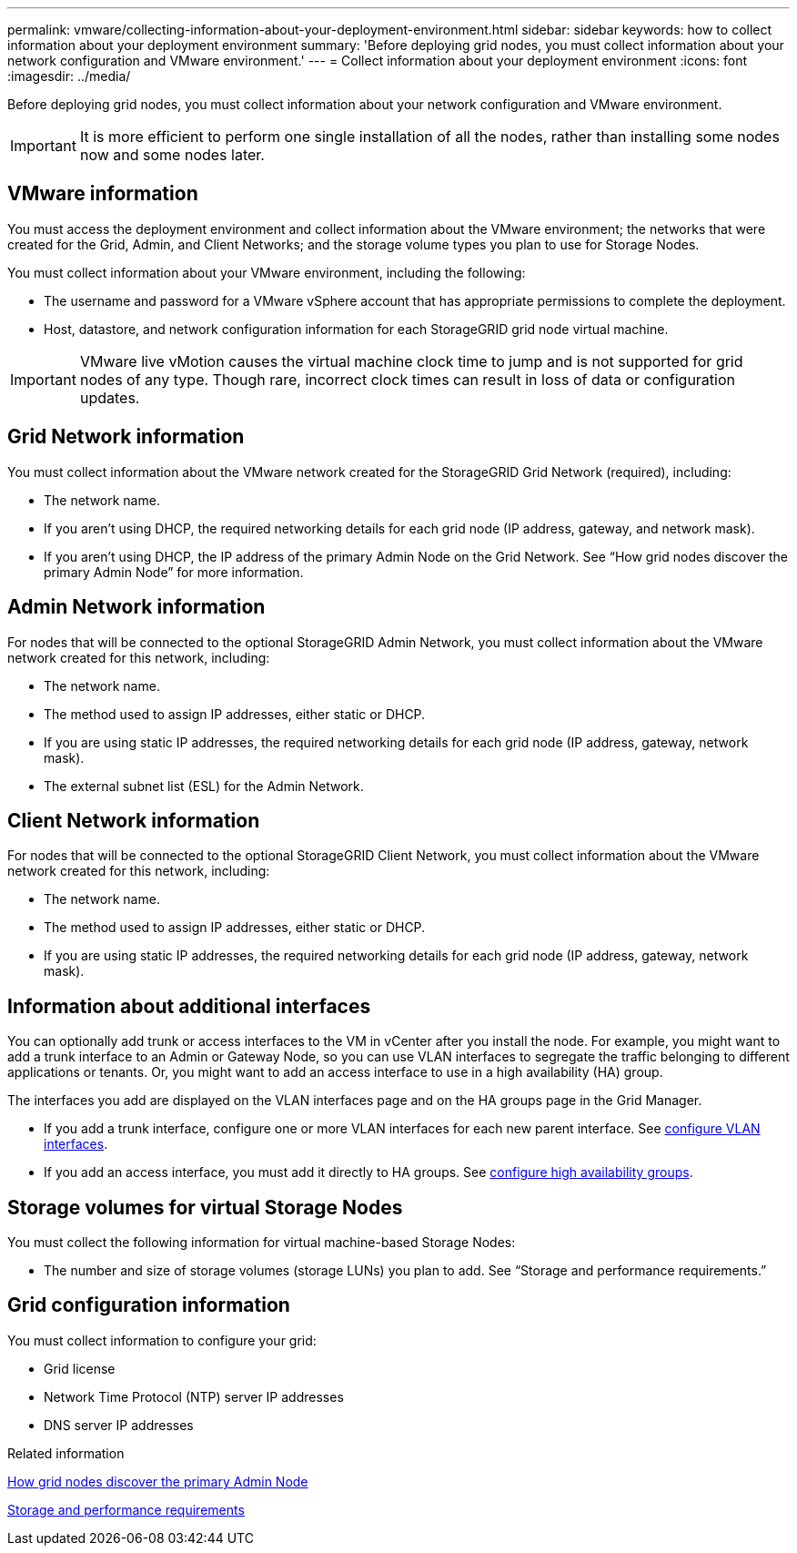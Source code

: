 ---
permalink: vmware/collecting-information-about-your-deployment-environment.html
sidebar: sidebar
keywords: how to collect information about your deployment environment
summary: 'Before deploying grid nodes, you must collect information about your network configuration and VMware environment.'
---
= Collect information about your deployment environment
:icons: font
:imagesdir: ../media/

[.lead]
Before deploying grid nodes, you must collect information about your network configuration and VMware environment.

IMPORTANT: It is more efficient to perform one single installation of all the nodes, rather than installing some nodes now and some nodes later.

== VMware information

You must access the deployment environment and collect information about the VMware environment; the networks that were created for the Grid, Admin, and Client Networks; and the storage volume types you plan to use for Storage Nodes.

You must collect information about your VMware environment, including the following:

* The username and password for a VMware vSphere account that has appropriate permissions to complete the deployment.
* Host, datastore, and network configuration information for each StorageGRID grid node virtual machine.

IMPORTANT: VMware live vMotion causes the virtual machine clock time to jump and is not supported for grid nodes of any type. Though rare, incorrect clock times can result in loss of data or configuration updates.

== Grid Network information

You must collect information about the VMware network created for the StorageGRID Grid Network (required), including:

* The network name.
* If you aren't using DHCP, the required networking details for each grid node (IP address, gateway, and network mask).
* If you aren't using DHCP, the IP address of the primary Admin Node on the Grid Network. See "`How grid nodes discover the primary Admin Node`" for more information.

== Admin Network information

For nodes that will be connected to the optional StorageGRID Admin Network, you must collect information about the VMware network created for this network, including:

* The network name.
* The method used to assign IP addresses, either static or DHCP.
* If you are using static IP addresses, the required networking details for each grid node (IP address, gateway, network mask).
* The external subnet list (ESL) for the Admin Network.

== Client Network information

For nodes that will be connected to the optional StorageGRID Client Network, you must collect information about the VMware network created for this network, including:

* The network name.
* The method used to assign IP addresses, either static or DHCP.
* If you are using static IP addresses, the required networking details for each grid node (IP address, gateway, network mask).

== Information about additional interfaces
You can optionally add trunk or access interfaces to the VM in vCenter after you install the node. For example, you might want to add a trunk interface to an Admin or Gateway Node, so you can use VLAN interfaces to segregate the traffic belonging to different applications or tenants. Or, you might want to add an access interface to use in a high availability (HA) group.

The interfaces you add are displayed on the VLAN interfaces page and on the HA groups page in the Grid Manager.

* If you add a trunk interface, configure one or more VLAN interfaces for each new parent interface. See link:../admin/configure-vlan-interfaces.html[configure VLAN interfaces]. 

* If you add an access interface, you must add it directly to HA groups. See link:../admin/configure-high-availability-group.html[configure high availability groups].


== Storage volumes for virtual Storage Nodes

You must collect the following information for virtual machine-based Storage Nodes:

* The number and size of storage volumes (storage LUNs) you plan to add. See "`Storage and performance requirements.`"

== Grid configuration information

You must collect information to configure your grid:

* Grid license
* Network Time Protocol (NTP) server IP addresses
* DNS server IP addresses

.Related information

link:how-grid-nodes-discover-primary-admin-node.html[How grid nodes discover the primary Admin Node]

link:storage-and-performance-requirements.html[Storage and performance requirements]

